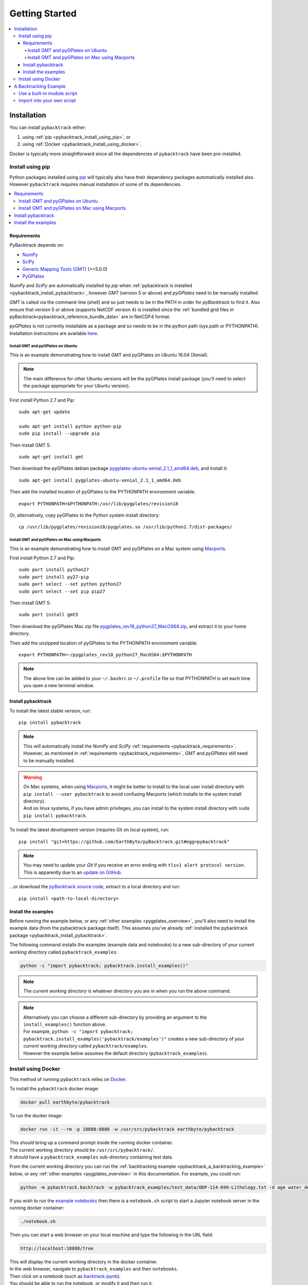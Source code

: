 .. _pybacktrack_getting_started:

Getting Started
===============

.. contents::
   :local:
   :depth: 4


.. _pybacktrack_installation:

Installation
++++++++++++

You can install ``pybacktrack`` either:

#. using :ref:`pip <pybacktrack_install_using_pip>`, or
#. using :ref:`Docker <pybacktrack_install_using_docker>`.

Docker is typically more straightforward since all the dependencies of ``pybacktrack`` have been pre-installed.

.. _pybacktrack_install_using_pip:

Install using pip
-----------------

Python packages installed using `pip <https://pypi.org/project/pip/>`_ will typically also have their dependency packages automatically installed also.
However ``pybacktrack`` requires manual installation of some of its dependencies.

.. contents::
   :local:
   :depth: 2

.. _pybacktrack_requirements:

Requirements
^^^^^^^^^^^^

PyBacktrack depends on:

- `NumPy <http://www.numpy.org/>`_
- `SciPy <https://www.scipy.org/>`_
- `Generic Mapping Tools (GMT) <http://gmt.soest.hawaii.edu/>`_ (>=5.0.0)
- `PyGPlates <http://www.gplates.org/>`_

`NumPy` and `SciPy` are automatically installed by `pip` when :ref:`pybacktrack is installed <pybacktrack_install_pybacktrack>`, however `GMT` (version 5 or above) and `pyGPlates` need to be manually installed.

`GMT` is called via the command-line (shell) and so just needs to be in the PATH in order for `pyBacktrack` to find it.
Also ensure that version 5 or above (supports NetCDF version 4) is installed since the :ref:`bundled grid files in pyBacktrack<pybacktrack_reference_bundle_data>` are in NetCDF4 format.

`pyGPlates` is not currently installable as a package and so needs to be in the python path (sys.path or PYTHONPATH).
Installation instructions are available `here <http://www.gplates.org/docs/pygplates/index.html>`_.

.. _pybacktrack_install_requirements_ubuntu:

Install GMT and pyGPlates on Ubuntu
***********************************

This is an example demonstrating how to install GMT and pyGPlates on Ubuntu 16.04 (Xenial).

.. note:: The main difference for other Ubuntu versions will be the pyGPlates install package
          (you'll need to select the package appropriate for your Ubuntu version).

First install Python 2.7 and Pip:
::

  sudo apt-get update
  
  sudo apt-get install python python-pip
  sudo pip install --upgrade pip

Then install GMT 5:
::

  sudo apt-get install gmt

Then download the pyGPlates debian package `pygplates-ubuntu-xenial_2.1_1_amd64.deb <https://sourceforge.net/projects/gplates/files/pygplates/beta-revision-18/>`_,
and install it:
::

  sudo apt-get install pygplates-ubuntu-xenial_2.1_1_amd64.deb

Then add the installed location of pyGPlates to the PYTHONPATH environment variable:
::

  export PYTHONPATH=$PYTHONPATH:/usr/lib/pygplates/revision18

Or, alternatively, copy pyGPlates to the Python system install directory:
::

  cp /usr/lib/pygplates/revision18/pygplates.so /usr/lib/python2.7/dist-packages/

.. _pybacktrack_install_requirements_mac:

Install GMT and pyGPlates on Mac using Macports
***********************************************

This is an example demonstrating how to install GMT and pyGPlates on a Mac system using `Macports <https://www.macports.org/>`_.

First install Python 2.7 and Pip:
::

  sudo port install python27
  sudo port install py27-pip
  sudo port select --set python python27
  sudo port select --set pip pip27

Then install GMT 5:
::

  sudo port install gmt5

Then download the pyGPlates Mac zip file `pygplates_rev18_python27_MacOS64.zip <https://sourceforge.net/projects/gplates/files/pygplates/beta-revision-18/>`_,
and extract it to your home directory.

Then add the unzipped location of pyGPlates to the PYTHONPATH environment variable:
::

  export PYTHONPATH=~/pygplates_rev18_python27_MacOS64:$PYTHONPATH

.. note:: The above line can be added to your ``~/.bashrc`` or ``~/.profile`` file so that
          PYTHONPATH is set each time you open a new terminal window.

.. _pybacktrack_install_pybacktrack:

Install pybacktrack
^^^^^^^^^^^^^^^^^^^

To install the latest stable version, run:
::

  pip install pybacktrack

.. note:: | This will automatically install the `NumPy` and `SciPy` :ref:`requirements <pybacktrack_requirements>`.
          | However, as mentioned in :ref:`requirements <pybacktrack_requirements>`, `GMT` and `pyGPlates` still need to be manually installed.

.. warning:: | On Mac systems, when using `Macports <https://www.macports.org/>`_, it might be better to install to the
               local user install directory with ``pip install --user pybacktrack`` to avoid confusing Macports
               (which installs to the system install directory).
             | And on linux systems, if you have admin privileges, you can install to the system install directory with ``sudo pip install pybacktrack``.

To install the latest development version (requires Git on local system), run:
::

  pip install "git+https://github.com/EarthByte/pyBacktrack.git#egg=pybacktrack"

.. note:: | You may need to update your `Git` if you receive an error ending with ``tlsv1 alert protocol version``.
          | This is apparently due to an `update on GitHub <https://blog.github.com/2018-02-23-weak-cryptographic-standards-removed>`_.

...or download the `pyBacktrack source code <https://github.com/EarthByte/pyBacktrack>`_, extract to a local directory and run:
::

  pip install <path-to-local-directory>

.. _pybacktrack_install_examples:

Install the examples
^^^^^^^^^^^^^^^^^^^^

Before running the example below, or any :ref:`other examples <pygplates_overview>`, you'll also need to install the example data (from the pybacktrack package itself).
This assumes you've already :ref:`installed the pybacktrack package <pybacktrack_install_pybacktrack>`.

The following command installs the examples (example data and notebooks) to a new sub-directory of your *current working directory* called ``pybacktrack_examples``:

.. code-block:: python

    python -c "import pybacktrack; pybacktrack.install_examples()"

.. note:: The *current working directory* is whatever directory you are in when you run the above command.

.. note:: | Alternatively you can choose a different sub-directory by providing an argument to the ``install_examples()`` function above.
          | For example, ``python -c "import pybacktrack; pybacktrack.install_examples('pybacktrack/examples')"``
            creates a new sub-directory of your *current working directory* called ``pybacktrack/examples``.
          | However the example below assumes the default directory (``pybacktrack_examples``).

.. _pybacktrack_install_using_docker:

Install using Docker
--------------------

This method of running ``pybacktrack`` relies on `Docker <https://www.docker.com/>`_.

To install the ``pybacktrack`` docker image:

.. code-block:: none

    docker pull earthbyte/pybacktrack

To run the docker image:

.. code-block:: none

    docker run -it --rm -p 18888:8888 -w /usr/src/pybacktrack earthbyte/pybacktrack

| This should bring up a command prompt inside the running docker container.
| The current working directory should be ``/usr/src/pybacktrack/``.
| It should have a ``pybacktrack_examples`` sub-directory containing test data.

From the current working directory you can run the :ref:`backtracking example <pybacktrack_a_backtracking_example>` below,
or any :ref:`other examples <pygplates_overview>` in this documentation. For example, you could run:

.. code-block:: python

    python -m pybacktrack.backtrack -w pybacktrack_examples/test_data/ODP-114-699-Lithology.txt -d age water_depth -- ODP-114-699_backtrack_decompat.txt

If you wish to run the `example notebooks <https://github.com/EarthByte/pyBacktrack/tree/master/pybacktrack/notebooks>`_
then there is a ``notebook.sh`` script to start a Jupyter notebook server in the running docker container:

.. code-block:: none

    ./notebook.sh

Then you can start a web browser on your local machine and type the following in the URL field:

.. code-block:: none

    http://localhost:18888/tree

| This will display the current working directory in the docker container.
| In the web browser, navigate to ``pybacktrack_examples`` and then ``notebooks``.
| Then click on a notebook (such as `backtrack.ipynb <https://github.com/EarthByte/pyBacktrack/blob/master/pybacktrack/notebooks/backtrack.ipynb>`_).
| You should be able to run the notebook, or modify it and then run it.

.. note:: | If you are running *Docker Toolbox on Windows* then use the Docker Machine IP instead of ``localhost``.
          | For example ``http://192.168.99.100:18888/tree``.
          | To find the IP address use the command ``docker-machine ip``.

.. _pybacktrack_a_backtracking_example:

A Backtracking Example
++++++++++++++++++++++

Once :ref:`installed <pybacktrack_installation>`, ``pybacktrack`` is available to:

#. run built-in scripts (inside ``pybacktrack``), or
#. ``import pybacktrack`` into your own script.

The following example is used to demonstrate both approaches. It backtracks an ocean drill site and saves the output to a text file by:

- reading the ocean drill site file ``pybacktrack_examples/test_data/ODP-114-699-Lithology.txt``,

  .. note:: | This file is part of the :ref:`example data <pybacktrack_install_examples>`.
            | However if you have your own ocean drill site file then you can substitute it in the example below if you want.

- backtracking it using:

  * the ``M2`` dynamic topography model, and
  * the ``Haq87_SealevelCurve_Longterm`` sea-level model,

- writing the amended drill site to ``ODP-114-699_backtrack_amended.txt``, and
- writing the following columns to ``ODP-114-699_backtrack_decompat.txt``:

  * age
  * compacted_depth
  * compacted_thickness
  * decompacted_thickness
  * decompacted_density
  * water_depth
  * tectonic_subsidence
  * lithology

.. _pybacktrack_use_a_builtin_module_script:

Use a built-in module script
----------------------------

Since there is a ``backtrack`` module inside ``pybacktrack`` that can be run as a script,
we can invoke it on the command-line using ``python -m pybacktrack.backtrack`` followed by command line options that are specific to that module.
This is the easiest way to run backtracking.

To see its command-line options, run:

.. code-block:: python

    python -m pybacktrack.backtrack --help

The backtracking example can now be demonstrated by running the script as:

.. code-block:: python

    python -m pybacktrack.backtrack \
        -w pybacktrack_examples/test_data/ODP-114-699-Lithology.txt \
        -d age compacted_depth compacted_thickness decompacted_thickness decompacted_density water_depth tectonic_subsidence lithology \
        -ym M2 \
        -slm Haq87_SealevelCurve_Longterm \
        -o ODP-114-699_backtrack_amended.txt \
        -- \
        ODP-114-699_backtrack_decompat.txt

.. _pybacktrack_import_into_your_own_script:

Import into your own script
---------------------------

An alternative to running a built-in script is to write your own script (using a text editor) that imports ``pybacktrack`` and
calls its functions. You might do this if you want to combine pyBacktrack functionality with other research functionality into a single script.

The following Python code does the same as the :ref:`built-in script<pybacktrack_use_a_builtin_module_script>` by calling the
:func:`pybacktrack.backtrack_and_write_well` function:

.. code-block:: python

    import pybacktrack
    
    # Input and output filenames.
    input_well_filename = 'pybacktrack_examples/test_data/ODP-114-699-Lithology.txt'
    amended_well_output_filename = 'ODP-114-699_backtrack_amended.txt'
    decompacted_output_filename = 'ODP-114-699_backtrack_decompat.txt'
    
    # Read input well file, and write amended well and decompacted results to output files.
    pybacktrack.backtrack_and_write_well(
        decompacted_output_filename,
        input_well_filename,
        dynamic_topography_model='M2',
        sea_level_model='Haq87_SealevelCurve_Longterm',
        # The columns in decompacted output file...
        decompacted_columns=[pybacktrack.BACKTRACK_COLUMN_AGE,
                             pybacktrack.BACKTRACK_COLUMN_COMPACTED_DEPTH,
                             pybacktrack.BACKTRACK_COLUMN_COMPACTED_THICKNESS,
                             pybacktrack.BACKTRACK_COLUMN_DECOMPACTED_THICKNESS,
                             pybacktrack.BACKTRACK_COLUMN_DECOMPACTED_DENSITY,
                             pybacktrack.BACKTRACK_COLUMN_WATER_DEPTH,
                             pybacktrack.BACKTRACK_COLUMN_TECTONIC_SUBSIDENCE,
                             pybacktrack.BACKTRACK_COLUMN_LITHOLOGY],
        # Might be an extra stratigraphic well layer added from well bottom to ocean basement...
        ammended_well_output_filename=amended_well_output_filename)

If you save the above code to a file called ``my_backtrack_script.py`` then you can run it as:

.. code-block:: python

    python my_backtrack_script.py

